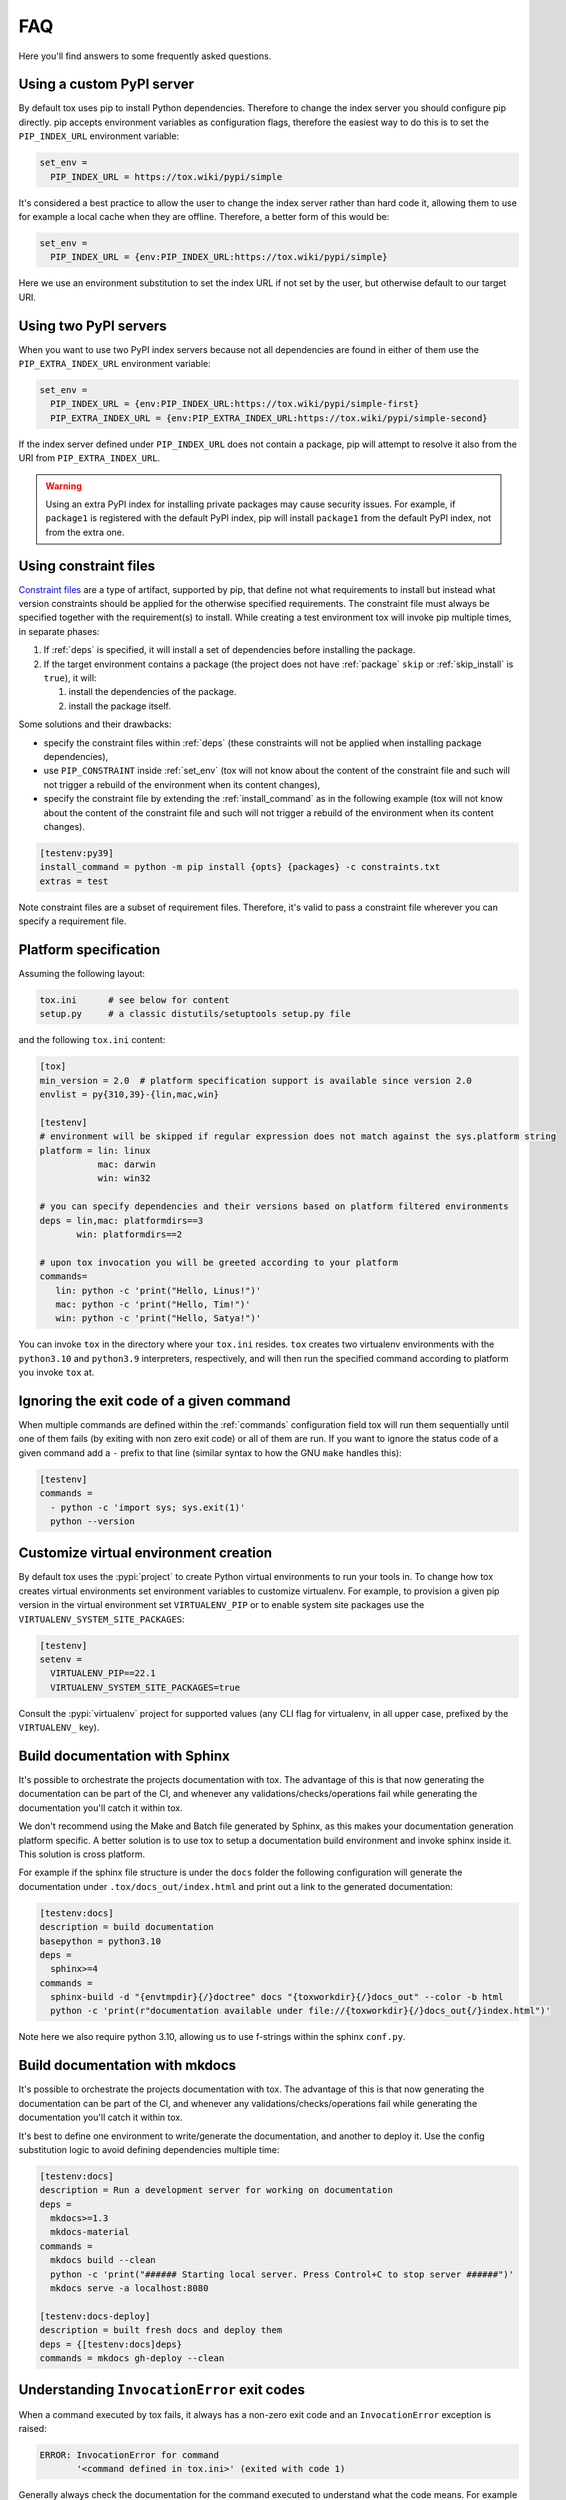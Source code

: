 FAQ
===

Here you'll find answers to some frequently asked questions.

Using a custom PyPI server
--------------------------

By default tox uses pip to install Python dependencies. Therefore to change the index server you should configure pip
directly. pip accepts environment variables as configuration flags, therefore the easiest way to do this is to set the
``PIP_INDEX_URL`` environment variable:

.. code-block:: ini

  set_env =
    PIP_INDEX_URL = https://tox.wiki/pypi/simple

It's considered a best practice to allow the user to change the index server rather than hard code it, allowing them
to use for example a local cache when they are offline. Therefore, a better form of this would be:

.. code-block:: ini

  set_env =
    PIP_INDEX_URL = {env:PIP_INDEX_URL:https://tox.wiki/pypi/simple}

Here we use an environment substitution to set the index URL if not set by the user, but otherwise default to our target
URI.

Using two PyPI servers
----------------------

When you want to use two PyPI index servers because not all dependencies are found in either of them use the
``PIP_EXTRA_INDEX_URL`` environment variable:

.. code-block:: ini

  set_env =
    PIP_INDEX_URL = {env:PIP_INDEX_URL:https://tox.wiki/pypi/simple-first}
    PIP_EXTRA_INDEX_URL = {env:PIP_EXTRA_INDEX_URL:https://tox.wiki/pypi/simple-second}

If the index server defined under ``PIP_INDEX_URL`` does not contain a package, pip will attempt to resolve it also from
the URI from ``PIP_EXTRA_INDEX_URL``.

.. warning::

  Using an extra PyPI index for installing private packages may cause security issues. For example, if ``package1`` is
  registered with the default PyPI index, pip will install ``package1`` from the default PyPI index, not from the extra
  one.

Using constraint files
----------------------
`Constraint files <https://pip.pypa.io/en/stable/user_guide/#constraints-files>`_ are a type of artifact, supported by
pip, that define not what requirements to install but instead what version constraints should be applied for the
otherwise specified requirements. The constraint file must always be specified together with the requirement(s) to
install. While creating a test environment tox will invoke pip multiple times, in separate phases:

1. If :ref:`deps` is specified, it will install a set of dependencies before installing the package.
2. If the target environment contains a package (the project does not have :ref:`package` ``skip`` or
   :ref:`skip_install` is ``true``), it will:

   1. install the dependencies of the package.
   2. install the package itself.

Some solutions and their drawbacks:

- specify the constraint files within :ref:`deps` (these constraints will not be applied when installing package
  dependencies),
- use ``PIP_CONSTRAINT`` inside :ref:`set_env` (tox will not know about the content of the constraint file and such
  will not trigger a rebuild of the environment when its content changes),
- specify the constraint file by extending the :ref:`install_command` as in the following example
  (tox will not know about the content of the constraint file and such will not trigger a rebuild of the environment
  when its content changes).

.. code-block:: ini

    [testenv:py39]
    install_command = python -m pip install {opts} {packages} -c constraints.txt
    extras = test

Note constraint files are a subset of requirement files. Therefore, it's valid to pass a constraint file wherever you
can specify a requirement file.

.. _platform-specification:

Platform specification
----------------------

Assuming the following layout:

.. code-block:: shell

    tox.ini      # see below for content
    setup.py     # a classic distutils/setuptools setup.py file

and the following ``tox.ini`` content:

.. code-block:: ini

    [tox]
    min_version = 2.0  # platform specification support is available since version 2.0
    envlist = py{310,39}-{lin,mac,win}

    [testenv]
    # environment will be skipped if regular expression does not match against the sys.platform string
    platform = lin: linux
               mac: darwin
               win: win32

    # you can specify dependencies and their versions based on platform filtered environments
    deps = lin,mac: platformdirs==3
           win: platformdirs==2

    # upon tox invocation you will be greeted according to your platform
    commands=
       lin: python -c 'print("Hello, Linus!")'
       mac: python -c 'print("Hello, Tim!")'
       win: python -c 'print("Hello, Satya!")'

You can invoke ``tox`` in the directory where your ``tox.ini`` resides. ``tox`` creates two virtualenv environments
with the ``python3.10`` and ``python3.9`` interpreters, respectively, and will then run the specified command according
to platform you invoke ``tox`` at.

Ignoring the exit code of a given command
-----------------------------------------

When multiple commands are defined within the :ref:`commands` configuration field tox will run them sequentially until
one of them fails (by exiting with non zero exit code) or all of them are run. If you want to ignore the status code of
a given command add a ``-`` prefix to that line (similar syntax to how the GNU ``make`` handles this):

.. code-block:: ini


   [testenv]
   commands =
     - python -c 'import sys; sys.exit(1)'
     python --version

Customize virtual environment creation
--------------------------------------

By default tox uses the :pypi:`project` to create Python virtual environments to run your tools in. To change how tox
creates virtual environments set environment variables to customize virtualenv. For example, to provision a given
pip version in the virtual environment set ``VIRTUALENV_PIP`` or to enable system site packages use the
``VIRTUALENV_SYSTEM_SITE_PACKAGES``:


.. code-block:: ini


   [testenv]
   setenv =
     VIRTUALENV_PIP==22.1
     VIRTUALENV_SYSTEM_SITE_PACKAGES=true

Consult the :pypi:`virtualenv` project for supported values (any CLI flag for virtualenv, in all upper case, prefixed
by the ``VIRTUALENV_`` key).

Build documentation with Sphinx
-------------------------------

It's possible to orchestrate the projects documentation with tox. The advantage of this is that now generating the
documentation can be part of the CI, and whenever any validations/checks/operations fail while generating the
documentation you'll catch it within tox.

We don't recommend using the Make and Batch file generated by Sphinx, as this makes your documentation generation
platform specific. A better solution is to use tox to setup a documentation build environment and invoke sphinx inside
it. This solution is cross platform.

For example if the sphinx file structure is under the ``docs`` folder the following configuration will generate
the documentation under ``.tox/docs_out/index.html`` and print out a link to the generated documentation:

.. code-block:: ini

    [testenv:docs]
    description = build documentation
    basepython = python3.10
    deps =
      sphinx>=4
    commands =
      sphinx-build -d "{envtmpdir}{/}doctree" docs "{toxworkdir}{/}docs_out" --color -b html
      python -c 'print(r"documentation available under file://{toxworkdir}{/}docs_out{/}index.html")'

Note here we also require python 3.10, allowing us to use f-strings within the sphinx ``conf.py``.

Build documentation with mkdocs
-------------------------------

It's possible to orchestrate the projects documentation with tox. The advantage of this is that now generating the
documentation can be part of the CI, and whenever any validations/checks/operations fail while generating the
documentation you'll catch it within tox.

It's best to define one environment to write/generate the documentation, and another to deploy it. Use the config
substitution logic to avoid defining dependencies multiple time:

.. code-block:: ini

    [testenv:docs]
    description = Run a development server for working on documentation
    deps =
      mkdocs>=1.3
      mkdocs-material
    commands =
      mkdocs build --clean
      python -c 'print("###### Starting local server. Press Control+C to stop server ######")'
      mkdocs serve -a localhost:8080

    [testenv:docs-deploy]
    description = built fresh docs and deploy them
    deps = {[testenv:docs]deps}
    commands = mkdocs gh-deploy --clean

Understanding ``InvocationError`` exit codes
--------------------------------------------

When a command executed by tox fails, it always has a non-zero exit code and an ``InvocationError`` exception is
raised:

.. code-block:: shell

    ERROR: InvocationError for command
           '<command defined in tox.ini>' (exited with code 1)

Generally always check the documentation for the command executed to understand what the code means. For example for
:pypi:`pytest` you'd read `here <https://docs.pytest.org/en/latest/usage.html#possible-exit-codes>`_. On unix systems,
there are some rather `common exit codes <http://www.faqs.org/docs/abs/HTML/exitcodes.html>`_. This is why for exit
codes larger than 128, if a signal with number equal to ``<exit code> - 128`` is found in the :py:mod:`signal` module,
an additional hint is given:

.. code-block:: shell

    ERROR: InvocationError for command
           '<command>' (exited with code 139)
    Note: this might indicate a fatal error signal (139 - 128 = 11: SIGSEGV)


The signal numbers (e.g. 11 for a segmentation fault) can be found in the "Standard signals" section of the
`signal man page <http://man7.org/linux/man-pages/man7/signal.7.html>`_.
Their meaning is described in `POSIX signals <https://en.wikipedia.org/wiki/Signal_(IPC)#POSIX_signals>`_. Beware
that programs may issue custom exit codes with any value, so their documentation should be consulted.


Sometimes, no exit code is given at all. An example may be found in
:gh:`pytest-qt issue #170 <pytest-dev/pytest-qt/issues/170>`, where Qt was calling
`abort() <http://www.unix.org/version2/sample/abort.html>`_ instead of ``exit()``.
